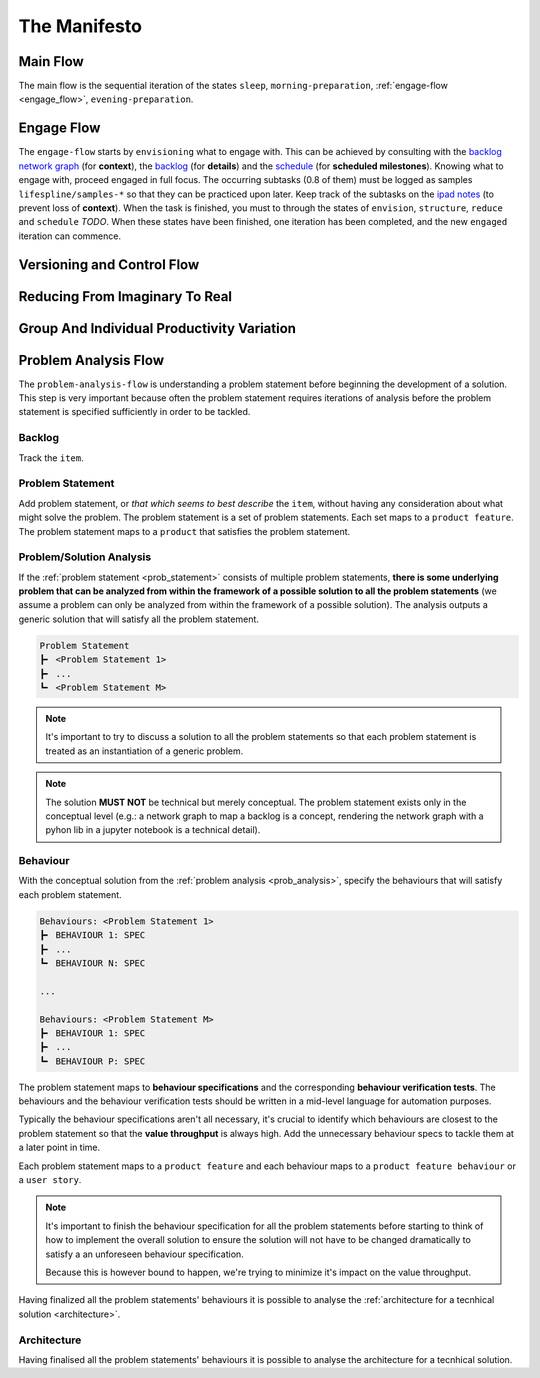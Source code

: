 .. raw:: html

   <a href="https://github.com/lifespline/agile.git"><img loading="lazy" width="149" height="149" src="https://github.blog/wp-content/uploads/2008/12/forkme_left_darkblue_121621.png?resize=149%2C149" class="attachment-full size-full" alt="Fork me on GitHub" data-recalc-dims="1"></a>

=============
The Manifesto
=============

Main Flow
---------

The main flow is the sequential iteration of the states ``sleep``, ``morning-preparation``, :ref:`engage-flow <engage_flow>`, ``evening-preparation``.

.. image:: ../../static/img/main-flow.png
    :width: 400
    :alt: Main Flow

.. _engage_flow:

Engage Flow
-----------

The ``engage-flow`` starts by ``envisioning`` what to engage with. This can be achieved by consulting with the `backlog network graph <https://www.duckduckgo.com>`_ (for **context**), the `backlog <https://github.com/orgs/lifespline/projects/2>`_ (for **details**) and the `schedule <https://www.duckduckgo.com>`_ (for **scheduled milestones**). Knowing what to engage with, proceed engaged in full focus. The occurring subtasks (0.8 of them) must be logged as samples ``lifespline/samples-*`` so that they can be practiced upon later. Keep track of the subtasks on the `ipad notes <https://www.duckduckgo.com>`_ (to prevent loss of **context**). When the task is finished, you must to through the states of ``envision``, ``structure``, ``reduce`` and ``schedule`` *TODO*. When these states have been finished, one iteration has been completed, and the new ``engaged`` iteration can commence.

.. image:: ../../static/img/engage-flow.png
    :width: 400
    :alt: Engage Flow

.. _versioning_and_control_flow:

Versioning and Control Flow
---------------------------

.. image:: ../../static/img/versioning-and-control-flow.png
    :width: 400
    :alt: Versioning and Control Flow



Reducing From Imaginary To Real
-------------------------------

.. image:: ../../static/img/realization-flow.png
    :width: 400
    :alt: Realization Flow

.. image:: ../../static/img/scheduled-realization-flow.png
    :width: 400
    :alt: Scheduled realization flow

.. image:: ../../static/img/reduction-and-scheduling.png
    :width: 400
    :alt: Scheduled realization flow

Group And Individual Productivity Variation
-------------------------------------------

.. image:: ../../static/img/variation-group-individual.png
    :width: 400
    :alt: Realization Flow

.. _problem_analysis_flow:

Problem Analysis Flow
---------------------

The ``problem-analysis-flow`` is understanding a problem statement before beginning the development of a solution. This step is very important because often the problem statement requires iterations of analysis before the problem statement is specified sufficiently in order to be tackled.

.. image:: ../../static/img/problem-analysis-flow.png
    :width: 400
    :alt: Problem Analysis Flow

.. _backlog:

Backlog
~~~~~~~

Track the ``item``.

.. _prob_statement:

Problem Statement
~~~~~~~~~~~~~~~~~

Add problem statement, or *that which seems to best describe* the ``item``, without having any consideration about what might solve the problem. The problem statement is a set of problem statements. Each set maps to a ``product feature``. The problem statement maps to a ``product`` that satisfies the problem statement.

.. _prob_analysis:

Problem/Solution Analysis
~~~~~~~~~~~~~~~~~~~~~~~~~

If the :ref:`problem statement <prob_statement>` consists of multiple problem statements, **there is some underlying problem that can be analyzed from within the framework of a possible solution to all the problem statements** (we assume a problem can only be analyzed from within the framework of a possible solution). The analysis outputs a generic solution that will satisfy all the problem statement.

.. code-block:: rst

   Problem Statement
   ┣╸ <Problem Statement 1>
   ┣╸ ...
   ┗╸ <Problem Statement M>

.. note::

    It's important to try to discuss a solution to all the problem statements so that each problem statement is treated as an instantiation of a generic problem.

.. note::

    The solution **MUST NOT** be technical but merely conceptual. The problem statement exists only in the conceptual level (e.g.: a network graph to map a backlog is a concept, rendering the network graph with a pyhon lib in a jupyter notebook is a technical detail).

.. _behaviour:

Behaviour
~~~~~~~~~

With the conceptual solution from the :ref:`problem analysis <prob_analysis>`, specify the behaviours that will satisfy each problem statement.

.. code-block:: rst

   Behaviours: <Problem Statement 1>
   ┣╸ BEHAVIOUR 1: SPEC
   ┣╸ ...
   ┗╸ BEHAVIOUR N: SPEC

   ...

   Behaviours: <Problem Statement M>
   ┣╸ BEHAVIOUR 1: SPEC
   ┣╸ ...
   ┗╸ BEHAVIOUR P: SPEC

The problem statement maps to **behaviour specifications** and the corresponding **behaviour verification tests**. The behaviours and the behaviour verification tests should be written in a mid-level language for automation purposes.

Typically the behaviour specifications aren't all necessary, it's crucial to identify which behaviours are closest to the problem statement so that the **value throughput** is always high. Add the unnecessary behaviour specs to tackle them at a later point in time.

Each problem statement maps to a ``product feature`` and each behaviour maps to a ``product feature behaviour`` or a ``user story``.

.. note::

    It's important to finish the behaviour specification for all the problem statements before starting to think of how to implement the overall solution to ensure the solution will not have to be changed dramatically to satisfy a an unforeseen behaviour specification.
    
    Because this is however bound to happen, we're trying to minimize it's impact on the value throughput.

Having finalized all the problem statements' behaviours it is possible to analyse the :ref:`architecture for a tecnhical solution <architecture>`.

.. _architecture:

Architecture
~~~~~~~~~~~~

Having finalised all the problem statements' behaviours it is possible to analyse the architecture for a tecnhical solution.